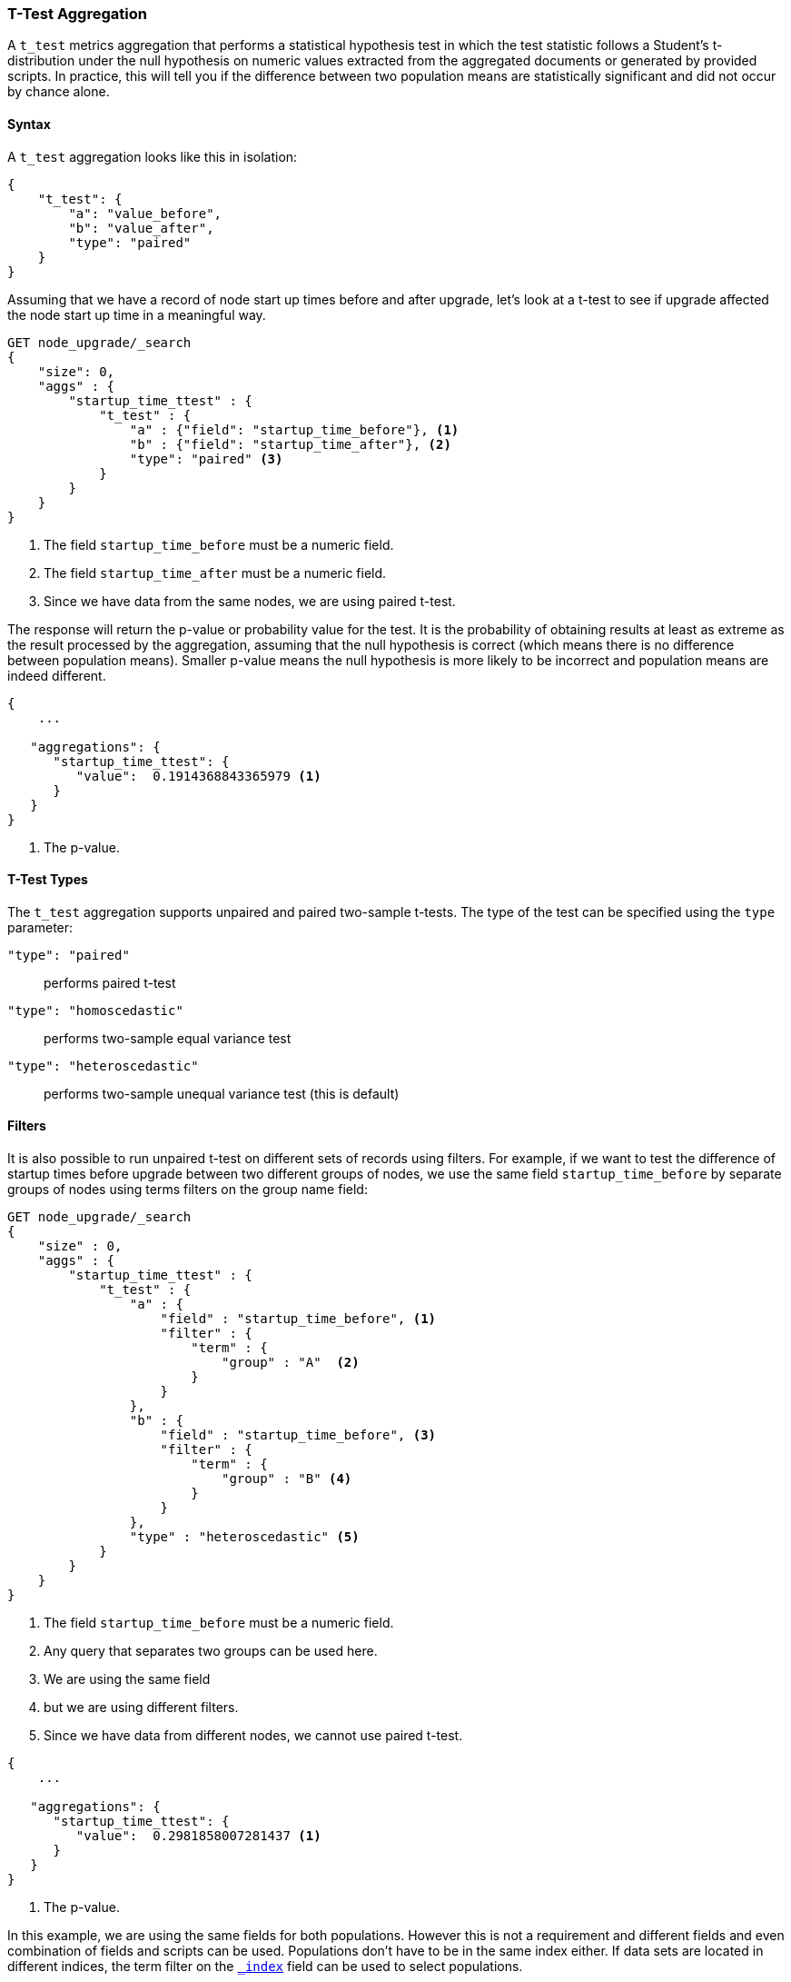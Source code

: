 [role="xpack"]
[testenv="basic"]
[[search-aggregations-metrics-ttest-aggregation]]
=== T-Test Aggregation

A `t_test` metrics aggregation that performs a statistical hypothesis test in which the test statistic follows a Student's t-distribution
under the null hypothesis on numeric values extracted from the aggregated documents or generated by provided scripts. In practice, this
will tell you if the difference between two population means are statistically significant and did not occur by chance alone.

==== Syntax

A `t_test` aggregation looks like this in isolation:

[source,js]
--------------------------------------------------
{
    "t_test": {
        "a": "value_before",
        "b": "value_after",
        "type": "paired"
    }
}
--------------------------------------------------
// NOTCONSOLE

Assuming that we have a record of node start up times before and after upgrade, let's look at a t-test to see if upgrade affected
the node start up time in a meaningful way.

[source,console]
--------------------------------------------------
GET node_upgrade/_search
{
    "size": 0,
    "aggs" : {
        "startup_time_ttest" : {
            "t_test" : {
                "a" : {"field": "startup_time_before"}, <1>
                "b" : {"field": "startup_time_after"}, <2>
                "type": "paired" <3>
            }
        }
    }
}
--------------------------------------------------
// TEST[setup:node_upgrade]
<1> The field `startup_time_before` must be a numeric field.
<2> The field `startup_time_after` must be a numeric field.
<3> Since we have data from the same nodes, we are using paired t-test.

The response will return the p-value or probability value for the test. It is the probability of obtaining results at least as extreme as
the result processed by the aggregation, assuming that the null hypothesis is correct (which means there is no difference between
population means). Smaller p-value means the null hypothesis is more likely to be incorrect and population means are indeed different.

[source,console-result]
--------------------------------------------------
{
    ...

   "aggregations": {
      "startup_time_ttest": {
         "value":  0.1914368843365979 <1>
      }
   }
}
--------------------------------------------------
// TESTRESPONSE[s/\.\.\./"took": $body.took,"timed_out": false,"_shards": $body._shards,"hits": $body.hits,/]
<1> The p-value.

==== T-Test Types

The `t_test` aggregation supports unpaired and paired two-sample t-tests. The type of the test can be specified using the `type` parameter:

`"type": "paired"`:: performs paired t-test
`"type": "homoscedastic"`:: performs two-sample equal variance test
`"type": "heteroscedastic"`:: performs two-sample unequal variance test (this is default)

==== Filters

It is also possible to run unpaired t-test on different sets of records using filters. For example, if we want to test the difference
of startup times before upgrade between two different groups of nodes, we use the same field `startup_time_before` by separate groups of
nodes using terms filters on the group name field:

[source,console]
--------------------------------------------------
GET node_upgrade/_search
{
    "size" : 0,
    "aggs" : {
        "startup_time_ttest" : {
            "t_test" : {
                "a" : {
                    "field" : "startup_time_before", <1>
                    "filter" : {
                        "term" : {
                            "group" : "A"  <2>
                        }
                    }
                },
                "b" : {
                    "field" : "startup_time_before", <3>
                    "filter" : {
                        "term" : {
                            "group" : "B" <4>
                        }
                    }
                },
                "type" : "heteroscedastic" <5>
            }
        }
    }
}
--------------------------------------------------
// TEST[setup:node_upgrade]
<1> The field `startup_time_before` must be a numeric field.
<2> Any query that separates two groups can be used here.
<3> We are using the same field
<4> but we are using different filters.
<5> Since we have data from different nodes, we cannot use paired t-test.


[source,console-result]
--------------------------------------------------
{
    ...

   "aggregations": {
      "startup_time_ttest": {
         "value":  0.2981858007281437 <1>
      }
   }
}
--------------------------------------------------
// TESTRESPONSE[s/\.\.\./"took": $body.took,"timed_out": false,"_shards": $body._shards,"hits": $body.hits,/]
<1> The p-value.

In this example, we are using the same fields for both populations. However this is not a requirement and different fields and even
combination of fields and scripts can be used. Populations don't have to be in the same index either. If data sets are located in different
indices, the term filter on the <<mapping-index-field,`_index`>> field can be used to select populations.

==== Script

The `t_test` metric supports scripting.  For example, if we need to adjust out load times for the before values, we could use
a script to recalculate them on-the-fly:

[source,console]
--------------------------------------------------
GET node_upgrade/_search
{
    "size": 0,
    "aggs" : {
        "startup_time_ttest" : {
            "t_test" : {
                "a": {
                    "script" : {
                        "lang": "painless",
                        "source": "doc['startup_time_before'].value - params.adjustment", <1>
                        "params" : {
                            "adjustment" : 10   <2>
                        }
                    }
                },
                "b": {
                    "field": "startup_time_after" <3>
                },
                "type": "paired"
            }
        }
    }
}
--------------------------------------------------
// TEST[setup:node_upgrade]

<1> The `field` parameter is replaced with a `script` parameter, which uses the
script to generate values which percentiles are calculated on.
<2> Scripting supports parameterized input just like any other script.
<3> We can mix scripts and fields.

